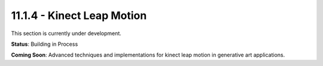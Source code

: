 11.1.4 - Kinect Leap Motion
==================

This section is currently under development.

**Status**: Building in Process

**Coming Soon**: Advanced techniques and implementations for kinect leap motion in generative art applications.

